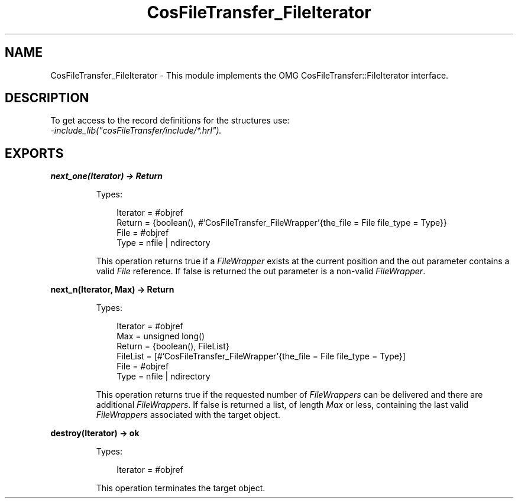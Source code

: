 .TH CosFileTransfer_FileIterator 3 "cosFileTransfer 1.2" "Ericsson AB" "Erlang Module Definition"
.SH NAME
CosFileTransfer_FileIterator \- This module implements the OMG CosFileTransfer::FileIterator interface.
.SH DESCRIPTION
.LP
To get access to the record definitions for the structures use: 
.br
\fI-include_lib("cosFileTransfer/include/*\&.hrl")\&.\fR\&
.SH EXPORTS
.LP
.B
next_one(Iterator) -> Return
.br
.RS
.LP
Types:

.RS 3
Iterator = #objref
.br
Return = {boolean(), #\&'CosFileTransfer_FileWrapper\&'{the_file = File file_type = Type}}
.br
File = #objref
.br
Type = nfile | ndirectory
.br
.RE
.RE
.RS
.LP
This operation returns true if a \fIFileWrapper\fR\& exists at the current position and the out parameter contains a valid \fIFile\fR\& reference\&. If false is returned the out parameter is a non-valid \fIFileWrapper\fR\&\&.
.RE
.LP
.B
next_n(Iterator, Max) -> Return
.br
.RS
.LP
Types:

.RS 3
Iterator = #objref
.br
Max = unsigned long()
.br
Return = {boolean(), FileList}
.br
FileList = [#\&'CosFileTransfer_FileWrapper\&'{the_file = File file_type = Type}]
.br
File = #objref
.br
Type = nfile | ndirectory
.br
.RE
.RE
.RS
.LP
This operation returns true if the requested number of \fIFileWrappers\fR\& can be delivered and there are additional \fIFileWrappers\fR\&\&. If false is returned a list, of length \fIMax\fR\& or less, containing the last valid \fIFileWrappers\fR\& associated with the target object\&.
.RE
.LP
.B
destroy(Iterator) -> ok
.br
.RS
.LP
Types:

.RS 3
Iterator = #objref
.br
.RE
.RE
.RS
.LP
This operation terminates the target object\&.
.RE